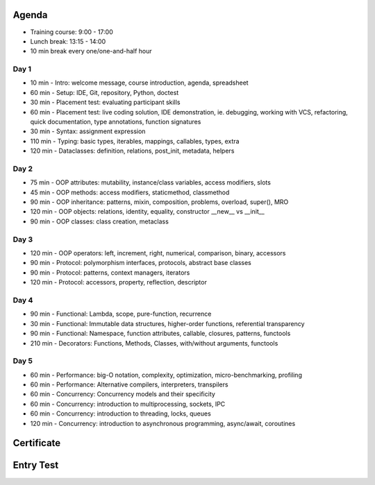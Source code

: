 

Agenda
======
* Training course: 9:00 - 17:00
* Lunch break: 13:15 - 14:00
* 10 min break every one/one-and-half hour


Day 1
-----
* 10 min - Intro: welcome message, course introduction, agenda, spreadsheet
* 60 min - Setup: IDE, Git, repository, Python, doctest
* 30 min - Placement test: evaluating participant skills
* 60 min - Placement test: live coding solution, IDE demonstration, ie. debugging, working with VCS, refactoring, quick documentation, type annotations, function signatures
* 30 min - Syntax: assignment expression
* 110 min - Typing: basic types, iterables, mappings, callables, types, extra
* 120 min - Dataclasses: definition, relations, post_init, metadata, helpers


Day 2
-----
* 75 min - OOP attributes: mutability, instance/class variables, access modifiers, slots
* 45 min - OOP methods: access modifiers, staticmethod, classmethod
* 90 min - OOP inheritance: patterns, mixin, composition, problems, overload, super(), MRO
* 120 min - OOP objects: relations, identity, equality, constructor __new__ vs __init__
* 90 min - OOP classes: class creation, metaclass


Day 3
-----
* 120 min - OOP operators: left, increment, right, numerical, comparison, binary, accessors
* 90 min - Protocol: polymorphism interfaces, protocols, abstract base classes
* 90 min - Protocol: patterns, context managers, iterators
* 120 min - Protocol: accessors, property, reflection, descriptor


Day 4
-----
* 90 min - Functional: Lambda, scope, pure-function, recurrence
* 30 min - Functional: Immutable data structures, higher-order functions, referential transparency
* 90 min - Functional: Namespace, function attributes, callable, closures, patterns, functools
* 210 min - Decorators: Functions, Methods, Classes, with/without arguments, functools


Day 5
-----
* 60 min - Performance: big-O notation, complexity, optimization, micro-benchmarking, profiling
* 60 min - Performance: Alternative compilers, interpreters, transpilers
* 60 min - Concurrency: Concurrency models and their specificity
* 60 min - Concurrency: introduction to multiprocessing, sockets, IPC
* 60 min - Concurrency: introduction to threading, locks, queues
* 120 min - Concurrency: introduction to asynchronous programming, async/await, coroutines


Certificate
===========


Entry Test
==========
